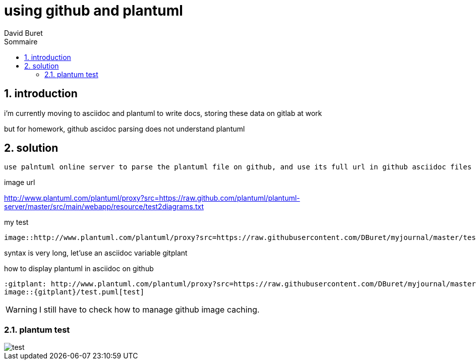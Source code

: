 = using github and plantuml
:author: David Buret
:source-highlighter: pygments
:pygments-style: emacs
:icons: font
:sectnums:
:toclevels: 4
:toc:
:imagesdir: images/
:toc-title: Sommaire
:gitplant: http://www.plantuml.com/plantuml/proxy?src=https://raw.githubusercontent.com/DBuret/myjournal/master/

== introduction

i'm currently moving to asciidoc and plantuml to write docs, storing these data on gitlab at work

but for homework, github ascidoc parsing does not understand plantuml

== solution

 use palntuml online server to parse the plantuml file on github, and use its full url in github asciidoc files
 
.image url 
http://www.plantuml.com/plantuml/proxy?src=https://raw.github.com/plantuml/plantuml-server/master/src/main/webapp/resource/test2diagrams.txt

.my test

[source]
----
image::http://www.plantuml.com/plantuml/proxy?src=https://raw.githubusercontent.com/DBuret/myjournal/master/test.puml[test]
----

syntax is very long, let'use an asciidoc variable +gitplant+

.how to display plantuml in asciidoc on github
[source]
----
:gitplant: http://www.plantuml.com/plantuml/proxy?src=https://raw.githubusercontent.com/DBuret/myjournal/master/
image::{gitplant}/test.puml[test]
----


WARNING: I still have to check how to manage github image caching.

=== plantum test

image::{gitplant}/test.puml[test]
